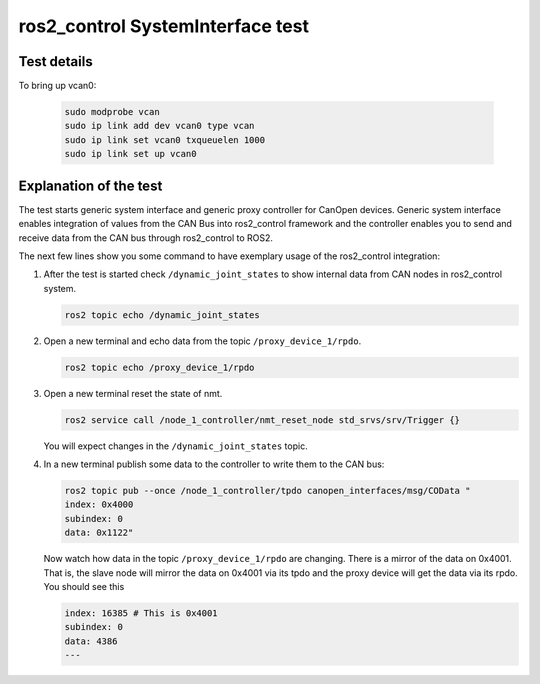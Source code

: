 ros2_control SystemInterface test
=================================

Test details
------------

.. csv-table:: Tests
    :header: "Detail", "Information"
    :delim: ;

    Package; canopen_tests
    Test file; launch/canopen_system.launch.py
    Description; Create an exemplary ros2_control SystemInterface with CAN master and communicates to a slave node.
    Prerequisites; vcan0 must be available

To bring up vcan0:

   .. code-block:: bash

      sudo modprobe vcan
      sudo ip link add dev vcan0 type vcan
      sudo ip link set vcan0 txqueuelen 1000
      sudo ip link set up vcan0


Explanation of the test
------------------------

The test starts generic system interface and generic proxy controller for CanOpen devices.
Generic system interface enables integration of values from the CAN Bus into ros2_control framework and the controller enables you to send and receive data from the CAN bus through ros2_control to ROS2.

The next few lines show you some command to have exemplary usage of the ros2_control integration:

1. After the test is started check ``/dynamic_joint_states`` to show internal data from CAN nodes in ros2_control system.

   .. code-block:: bash

      ros2 topic echo /dynamic_joint_states


2. Open a new terminal and echo data from the topic ``/proxy_device_1/rpdo``.

   .. code-block:: bash

      ros2 topic echo /proxy_device_1/rpdo


3. Open a new terminal reset the state of nmt.

   .. code-block:: bash

      ros2 service call /node_1_controller/nmt_reset_node std_srvs/srv/Trigger {}

   You will expect changes in the ``/dynamic_joint_states`` topic.


4. In a new terminal publish some data to the controller to write them to the CAN bus:

   .. code-block:: bash

      ros2 topic pub --once /node_1_controller/tpdo canopen_interfaces/msg/COData "
      index: 0x4000
      subindex: 0
      data: 0x1122"

   Now watch how data in the topic ``/proxy_device_1/rpdo`` are changing. There is a mirror of the data on 0x4001.
   That is, the slave node will mirror the data on 0x4001 via its tpdo and the proxy device will get the data via its rpdo.
   You should see this

   .. code-block:: bash

      index: 16385 # This is 0x4001
      subindex: 0
      data: 4386
      ---
